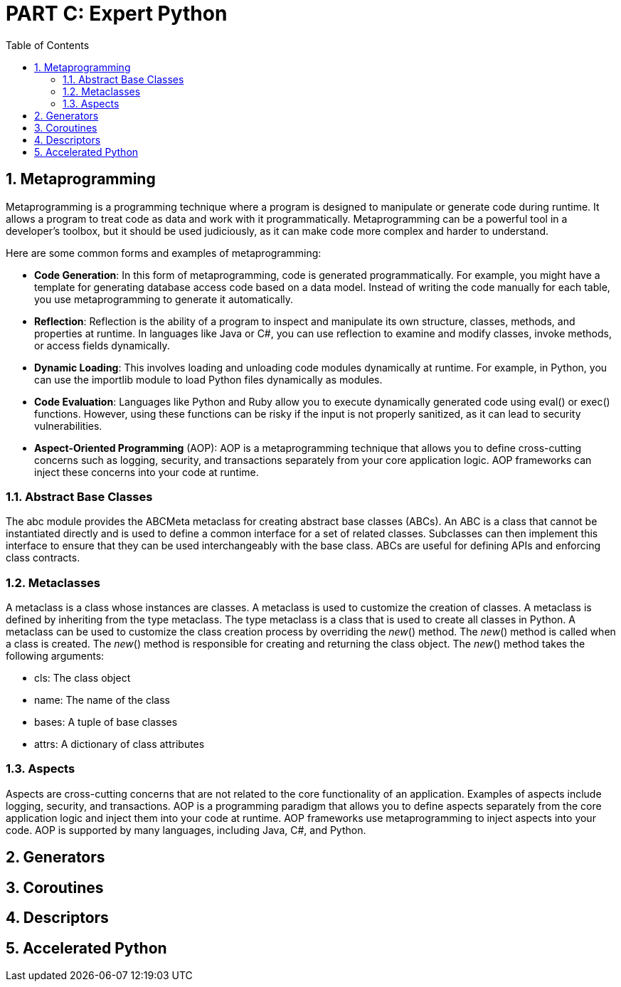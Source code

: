 = PART C: Expert Python
:doctype: book
:sectnums:
:docinfo:
:toc:

== Metaprogramming

Metaprogramming is a programming technique where a program is designed to manipulate or generate
code during runtime. It allows a program to treat code as data and work with it programmatically.
Metaprogramming can be a powerful tool in a developer's toolbox, but it should be used
judiciously, as it can make code more complex and harder to understand.

Here are some common forms and examples of metaprogramming:

- *Code Generation*: In this form of metaprogramming, code is generated programmatically. For
example, you might have a template for generating database access code based on a data model.
Instead of writing the code manually for each table, you use metaprogramming to generate it
automatically.

- *Reflection*: Reflection is the ability of a program to inspect and manipulate its own structure,
classes, methods, and properties at runtime. In languages like Java or C#, you can use
reflection to examine and modify classes, invoke methods, or access fields dynamically.

- *Dynamic Loading*: This involves loading and unloading code modules dynamically at runtime. For
example, in Python, you can use the importlib module to load Python files dynamically as modules.

- *Code Evaluation*: Languages like Python and Ruby allow you to execute dynamically generated code
using eval() or exec() functions. However, using these functions can be risky if the input is
not properly sanitized, as it can lead to security vulnerabilities.

- *Aspect-Oriented Programming* (AOP): AOP is a metaprogramming technique that allows you to define
cross-cutting concerns such as logging, security, and transactions separately from your
core application logic. AOP frameworks can inject these concerns into your code at runtime.


// - Oject-relational mapping (ORM) frameworks such as SQLAlchemy and Django ORM.
// - Serialization and deserialization frameworks such as JSON, YAML, and pickle.
// - Dependency injection frameworks such as Dagger and Spring.
// - Testing frameworks such as pytest and unittest.
// - Mocking frameworks such as unittest.mock and mockito.
// - Code generation tools such as ANTLR and Yacc.
// - Static analysis tools such as pylint and mypy.

=== Abstract Base Classes

The abc module provides the ABCMeta metaclass for creating abstract base classes (ABCs). An ABC is
a class that cannot be instantiated directly and is used to define a common interface for a set of
related classes. Subclasses can then implement this interface to ensure that they can be used
interchangeably with the base class. ABCs are useful for defining APIs and enforcing class
contracts.

=== Metaclasses

A metaclass is a class whose instances are classes. A metaclass is used to customize the creation
of classes. A metaclass is defined by inheriting from the type metaclass. The type metaclass is a
class that is used to create all classes in Python. A metaclass can be used to customize the class
creation process by overriding the __new__() method. The __new__() method is called when a class
is created. The __new__() method is responsible for creating and returning the class object. The
__new__() method takes the following arguments:

- cls: The class object
- name: The name of the class
- bases: A tuple of base classes
- attrs: A dictionary of class attributes

=== Aspects

Aspects are cross-cutting concerns that are not related to the core functionality of an application.
Examples of aspects include logging, security, and transactions. AOP is a programming paradigm that
allows you to define aspects separately from the core application logic and inject them into your
code at runtime. AOP frameworks use metaprogramming to inject aspects into your code. AOP is
supported by many languages, including Java, C#, and Python.


== Generators
== Coroutines
== Descriptors
== Accelerated Python
